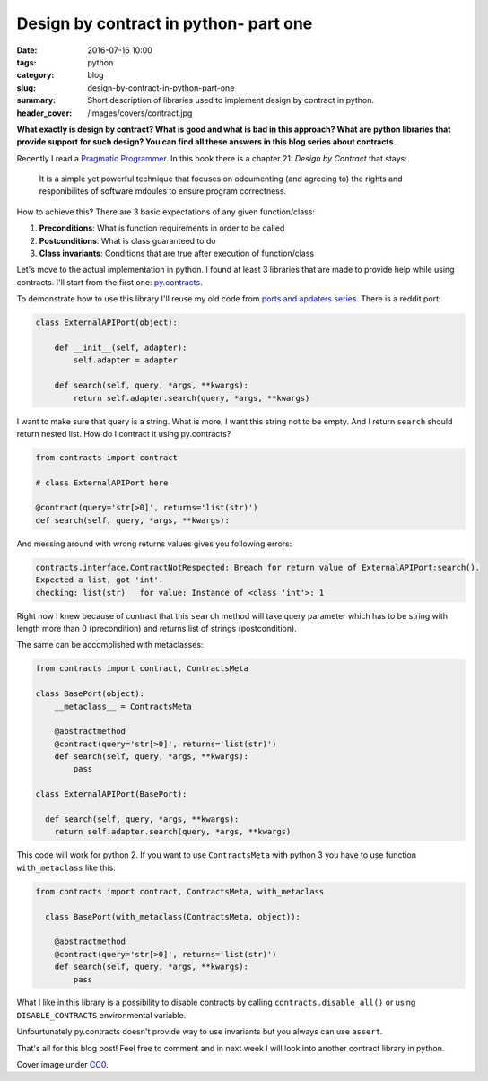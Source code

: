 Design by contract in python- part one
######################################

:date: 2016-07-16 10:00
:tags: python
:category: blog
:slug: design-by-contract-in-python-part-one
:summary: Short description of libraries used to implement design by contract in python.
:header_cover: /images/covers/contract.jpg

**What exactly is design by contract? What is good and what is bad in this approach?
What are python libraries that provide support for such design? You can find all
these answers in this blog series about contracts.**

Recently I read a `Pragmatic Programmer <https://pragprog.com/book/tpp/the-pragmatic-programmer>`_.
In this book there is a chapter 21: `Design by Contract` that stays:

  It is a simple yet powerful technique that focuses on odcumenting (and agreeing to) the rights
  and responibilites of software mdoules to ensure program correctness.

How to achieve this? There are 3 basic expectations of any given function/class:

1. **Preconditions**: What is function requirements in order to be called
2. **Postconditions**: What is class guaranteed to do
3. **Class invariants**: Conditions that are true after execution of function/class

Let's move to the actual implementation in python. I found at least 3 libraries that are made to
provide help while using contracts. I'll start from the first one: `py.contracts <https://pypi.python.org/pypi/PyContracts>`_.

To demonstrate how to use this library I'll reuse my old code from
`ports and apdaters series <http://krzysztofzuraw.com/blog/2016/ports-and-adapters-in-python-part-three.html>`_.
There is a reddit port:

.. code-block:: python

    class ExternalAPIPort(object):

        def __init__(self, adapter):
            self.adapter = adapter

        def search(self, query, *args, **kwargs):
            return self.adapter.search(query, *args, **kwargs)

I want to make sure that query is a string. What is more, I want this string not to be empty.
And I return ``search`` should return nested list.
How do I contract it using py.contracts?

.. code-block:: python

    from contracts import contract

    # class ExternalAPIPort here

    @contract(query='str[>0]', returns='list(str)')
    def search(self, query, *args, **kwargs):

And messing around with wrong returns values gives you following errors:

.. code-block:: pythontraceback

    contracts.interface.ContractNotRespected: Breach for return value of ExternalAPIPort:search().
    Expected a list, got 'int'.
    checking: list(str)   for value: Instance of <class 'int'>: 1

Right now I knew because of contract that this ``search`` method will take query
parameter which has to be string with length more than 0 (precondition) and returns list of strings (postcondition).

The same can be accomplished with metaclasses:

.. code-block:: python

  from contracts import contract, ContractsMeta

  class BasePort(object):
      __metaclass__ = ContractsMeta

      @abstractmethod
      @contract(query='str[>0]', returns='list(str)')
      def search(self, query, *args, **kwargs):
          pass

  class ExternalAPIPort(BasePort):

    def search(self, query, *args, **kwargs):
      return self.adapter.search(query, *args, **kwargs)

This code will work for python 2. If you want to use ``ContractsMeta`` with python
3 you have to use function ``with_metaclass`` like this:

.. code-block:: python

  from contracts import contract, ContractsMeta, with_metaclass

    class BasePort(with_metaclass(ContractsMeta, object)):

      @abstractmethod
      @contract(query='str[>0]', returns='list(str)')
      def search(self, query, *args, **kwargs):
          pass

What I like in this library is a possibility to disable contracts by calling
``contracts.disable_all()`` or using ``DISABLE_CONTRACTS`` environmental variable.

Unfourtunately py.contracts doesn't provide way to use invariants but you always
can use ``assert``.

That's all for this blog post! Feel free to comment and in next week I will look
into another contract library in python.

Cover image under `CC0 <https://creativecommons.org/publicdomain/zero/1.0/deed.en>`_.
